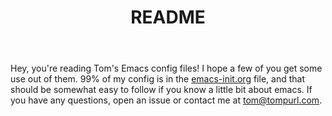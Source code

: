 #+TITLE: README

Hey, you're reading Tom's Emacs config files! I hope a few of you get
some use out of them. 99% of my config is in the [[file:emacs-init.org][emacs-init.org]] file,
and that should be somewhat easy to follow if you know a little bit
about emacs. If you have any questions, open an issue or contact me at
[[mailto:tom@tompurl.com][tom@tompurl.com]].
